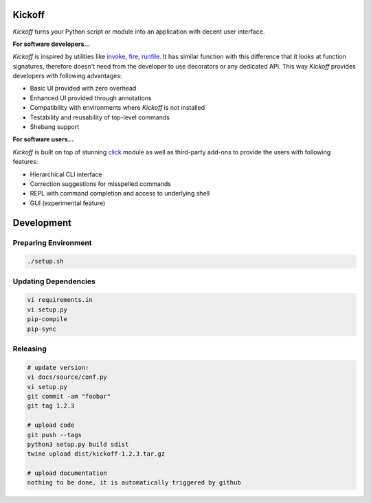 Kickoff
=======

`Kickoff` turns your Python script or module into an application with decent user interface.

**For software developers...**

`Kickoff` is inspired by utilities like `invoke <http://www.pyinvoke.org>`__, `fire <https://github.com/google/python-fire>`__, `runfile <https://code.activestate.com/pypm/runfile/>`__. It has similar function with this difference that it looks at function signatures, therefore doesn't need from the developer to use decorators or any dedicated API. This way `Kickoff` provides developers with following advantages:

* Basic UI provided with zero overhead
* Enhanced UI provided through annotations
* Compatibility with environments where `Kickoff` is not installed
* Testability and reusability of top-level commands
* Shebang support

**For software users...**

`Kickoff` is built on top of stunning `click <https://click.palletsprojects.com/>`__ module as well as third-party add-ons to provide the users with following features:

* Hierarchical CLI interface
* Correction suggestions for misspelled commands
* REPL with command completion and access to underlying shell
* GUI (experimental feature)

Development
===========

Preparing Environment
^^^^^^^^^^^^^^^^^^^^^

.. code:: python

    ./setup.sh

Updating Dependencies
^^^^^^^^^^^^^^^^^^^^^

.. code:: bash

    vi requirements.in
    vi setup.py
    pip-compile
    pip-sync

Releasing
^^^^^^^^^

.. code:: bash

    # update version:
    vi docs/source/conf.py
    vi setup.py
    git commit -am "foobar"
    git tag 1.2.3

    # upload code
    git push --tags
    python3 setup.py build sdist
    twine upload dist/kickoff-1.2.3.tar.gz

    # upload documentation
    nothing to be done, it is automatically triggered by github





